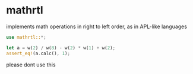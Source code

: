 * mathrtl
implements math operations in right to left order, as in APL-like languages

#+begin_src rust
use mathrtl::*;
  
let a = w(2) / w(8) - w(2) * w(1) + w(2);
assert_eq!(a.calc(), 1);
#+end_src

please dont use this
